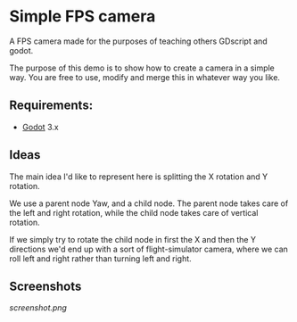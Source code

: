 * Simple FPS camera

A FPS camera made for the purposes of teaching others GDscript and godot.

The purpose of this demo is to show how to create a camera in a simple way.
You are free to use, modify and merge this in whatever way you like.

** Requirements:
- [[https://godotengine.org][Godot]] 3.x
  
** Ideas
The main idea I'd like to represent here is splitting the X rotation and Y rotation.

We use a parent node Yaw, and a child node. The parent node takes care of the left and 
right rotation, while the child node takes care of vertical rotation.

If we simply try to rotate the child node in first the X and then the Y directions
we'd end up with a sort of flight-simulator camera, where we can roll left and right rather
than turning left and right.

** Screenshots

[[screenshot.png]]

